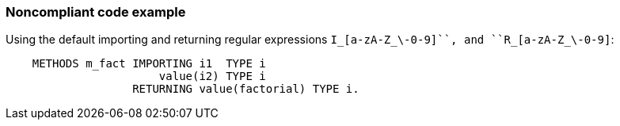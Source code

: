 === Noncompliant code example

Using the default importing  and returning regular expressions ``++I_[a-zA-Z_\-0-9]+++``, and ``++R_[a-zA-Z_\-0-9]+++``:

[source,text]
----
    METHODS m_fact IMPORTING i1  TYPE i
                       value(i2) TYPE i
                   RETURNING value(factorial) TYPE i.
----
